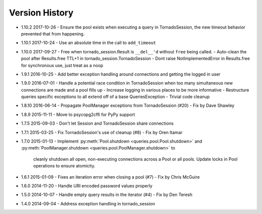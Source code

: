 Version History
===============
- 1.10.2 2017-10-26
  - Ensure the pool exists when executing a query in TornadoSession, the new timeout behavior prevented that from happening.
- 1.10.1 2017-10-24
  - Use an absolute time in the call to ``add_timeout``
- 1.10.0 2017-09-27
  - Free when tornado_session.Result is ``__del__'d`` without ``free`` being called.
  - Auto-clean the pool after Results.free TTL+1 in tornado_session.TornadoSession
  - Dont raise NotImplementedError in Results.free for synchronous use, just treat as a noop
- 1.9.1 2016-10-25
  - Add better exception handling around connections and getting the logged in user
- 1.9.0 2016-07-01
  - Handle a potential race condition in TornadoSession when too many simultaneous new connections are made and a pool fills up
  - Increase logging in various places to be more informative
  - Restructure queries specific exceptions to all extend off of a base QueriesException
  - Trivial code cleanup
- 1.8.10 2016-06-14
  - Propagate PoolManager exceptions from TornadoSession (#20) - Fix by Dave Shawley
- 1.8.9 2015-11-11
  - Move to psycopg2cffi for PyPy support
- 1.7.5 2015-09-03
  - Don't let Session and TornadoSession share connections
- 1.7.1 2015-03-25
  - Fix TornadoSession's use of cleanup (#8) - Fix by Oren Itamar
- 1.7.0 2015-01-13
  - Implement :py:meth:`Pool.shutdown <queries.pool.Pool.shutdown>` and :py:meth:`PoolManager.shutdown <queries.pool.PoolManager.shutdown>` to
    cleanly shutdown all open, non-executing connections across a Pool or all pools. Update locks in Pool operations to ensure atomicity.
- 1.6.1 2015-01-09
  - Fixes an iteration error when closing a pool (#7) - Fix by  Chris McGuire
- 1.6.0 2014-11-20
  - Handle URI encoded password values properly
- 1.5.0 2014-10-07
  - Handle empty query results in the iterator (#4) - Fix by Den Teresh
- 1.4.0 2014-09-04
  - Address exception handling in tornado_session
